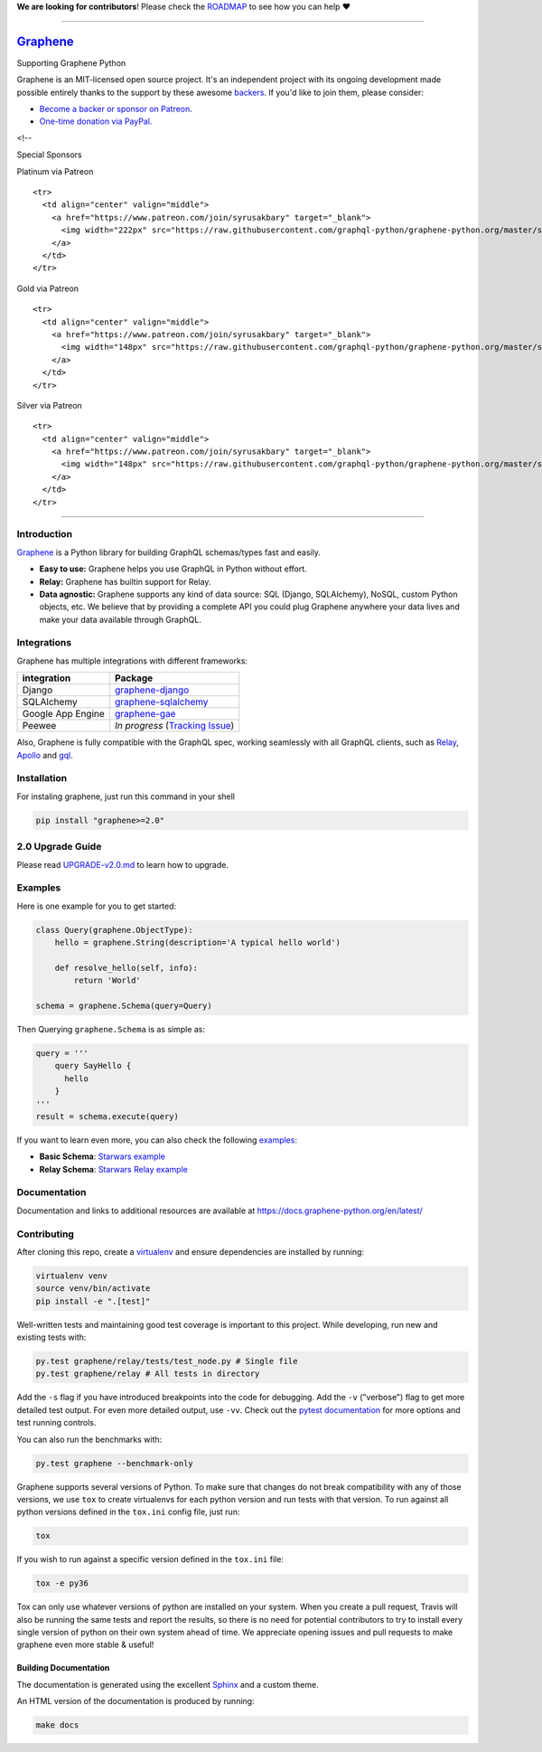 **We are looking for contributors**! Please check the
`ROADMAP <https://github.com/graphql-python/graphene/blob/master/ROADMAP.md>`__
to see how you can help ❤️

--------------

|Graphene Logo| `Graphene <http://graphene-python.org>`__ |Build Status| |PyPI version| |Coverage Status|
=========================================================================================================

.. raw:: html

   <h1 align="center">

Supporting Graphene Python

.. raw:: html

   </h1>

Graphene is an MIT-licensed open source project. It's an independent
project with its ongoing development made possible entirely thanks to
the support by these awesome
`backers <https://github.com/graphql-python/graphene/blob/master/BACKERS.md>`__.
If you'd like to join them, please consider:

-  `Become a backer or sponsor on
   Patreon <https://www.patreon.com/syrusakbary>`__.
-  `One-time donation via
   PayPal. <https://graphene-python.org/support-graphene/>`__

<!--

.. raw:: html

   <h2 align="center">

Special Sponsors

.. raw:: html

   </h2>

.. raw:: html

   <p align="center">

.. raw:: html

   </p>

.. raw:: html

   <!--special end-->

.. raw:: html

   <h2 align="center">

Platinum via Patreon

.. raw:: html

   </h2>

.. raw:: html

   <!--platinum start-->

.. raw:: html

   <table>

.. raw:: html

   <tbody>

::

    <tr>
      <td align="center" valign="middle">
        <a href="https://www.patreon.com/join/syrusakbary" target="_blank">
          <img width="222px" src="https://raw.githubusercontent.com/graphql-python/graphene-python.org/master/src/pages/sponsors/generic-logo.png">
        </a>
      </td>
    </tr>

.. raw:: html

   </tbody>

.. raw:: html

   </table>

.. raw:: html

   <h2 align="center">

Gold via Patreon

.. raw:: html

   </h2>

.. raw:: html

   <!--gold start-->

.. raw:: html

   <table>

.. raw:: html

   <tbody>

::

    <tr>
      <td align="center" valign="middle">
        <a href="https://www.patreon.com/join/syrusakbary" target="_blank">
          <img width="148px" src="https://raw.githubusercontent.com/graphql-python/graphene-python.org/master/src/pages/sponsors/generic-logo.png">
        </a>
      </td>
    </tr>

.. raw:: html

   </tbody>

.. raw:: html

   </table>

.. raw:: html

   <!--gold end-->

.. raw:: html

   <h2 align="center">

Silver via Patreon

.. raw:: html

   </h2>

.. raw:: html

   <!--silver start-->

.. raw:: html

   <table>

.. raw:: html

   <tbody>

::

    <tr>
      <td align="center" valign="middle">
        <a href="https://www.patreon.com/join/syrusakbary" target="_blank">
          <img width="148px" src="https://raw.githubusercontent.com/graphql-python/graphene-python.org/master/src/pages/sponsors/generic-logo.png">
        </a>
      </td>
    </tr>

.. raw:: html

   </tbody>

.. raw:: html

   </table>

.. raw:: html

   <!--silver end-->

--------------

Introduction
------------

`Graphene <http://graphene-python.org>`__ is a Python library for
building GraphQL schemas/types fast and easily.

-  **Easy to use:** Graphene helps you use GraphQL in Python without
   effort.
-  **Relay:** Graphene has builtin support for Relay.
-  **Data agnostic:** Graphene supports any kind of data source: SQL
   (Django, SQLAlchemy), NoSQL, custom Python objects, etc. We believe
   that by providing a complete API you could plug Graphene anywhere
   your data lives and make your data available through GraphQL.

Integrations
------------

Graphene has multiple integrations with different frameworks:

+---------------------+----------------------------------------------------------------------------------------------+
| integration         | Package                                                                                      |
+=====================+==============================================================================================+
| Django              | `graphene-django <https://github.com/graphql-python/graphene-django/>`__                     |
+---------------------+----------------------------------------------------------------------------------------------+
| SQLAlchemy          | `graphene-sqlalchemy <https://github.com/graphql-python/graphene-sqlalchemy/>`__             |
+---------------------+----------------------------------------------------------------------------------------------+
| Google App Engine   | `graphene-gae <https://github.com/graphql-python/graphene-gae/>`__                           |
+---------------------+----------------------------------------------------------------------------------------------+
| Peewee              | *In progress* (`Tracking Issue <https://github.com/graphql-python/graphene/issues/289>`__)   |
+---------------------+----------------------------------------------------------------------------------------------+

Also, Graphene is fully compatible with the GraphQL spec, working
seamlessly with all GraphQL clients, such as
`Relay <https://github.com/facebook/relay>`__,
`Apollo <https://github.com/apollographql/apollo-client>`__ and
`gql <https://github.com/graphql-python/gql>`__.

Installation
------------

For instaling graphene, just run this command in your shell

.. code:: bash

    pip install "graphene>=2.0"

2.0 Upgrade Guide
-----------------

Please read `UPGRADE-v2.0.md </UPGRADE-v2.0.md>`__ to learn how to
upgrade.

Examples
--------

Here is one example for you to get started:

.. code:: python

    class Query(graphene.ObjectType):
        hello = graphene.String(description='A typical hello world')

        def resolve_hello(self, info):
            return 'World'

    schema = graphene.Schema(query=Query)

Then Querying ``graphene.Schema`` is as simple as:

.. code:: python

    query = '''
        query SayHello {
          hello
        }
    '''
    result = schema.execute(query)

If you want to learn even more, you can also check the following
`examples <examples/>`__:

-  **Basic Schema**: `Starwars example <examples/starwars>`__
-  **Relay Schema**: `Starwars Relay
   example <examples/starwars_relay>`__

Documentation
-------------

Documentation and links to additional resources are available at
https://docs.graphene-python.org/en/latest/

Contributing
------------

After cloning this repo, create a
`virtualenv <https://virtualenv.pypa.io/en/stable/>`__ and ensure
dependencies are installed by running:

.. code:: sh

    virtualenv venv
    source venv/bin/activate
    pip install -e ".[test]"

Well-written tests and maintaining good test coverage is important to
this project. While developing, run new and existing tests with:

.. code:: sh

    py.test graphene/relay/tests/test_node.py # Single file
    py.test graphene/relay # All tests in directory

Add the ``-s`` flag if you have introduced breakpoints into the code for
debugging. Add the ``-v`` ("verbose") flag to get more detailed test
output. For even more detailed output, use ``-vv``. Check out the
`pytest documentation <https://docs.pytest.org/en/latest/>`__ for more
options and test running controls.

You can also run the benchmarks with:

.. code:: sh

    py.test graphene --benchmark-only

Graphene supports several versions of Python. To make sure that changes
do not break compatibility with any of those versions, we use ``tox`` to
create virtualenvs for each python version and run tests with that
version. To run against all python versions defined in the ``tox.ini``
config file, just run:

.. code:: sh

    tox

If you wish to run against a specific version defined in the ``tox.ini``
file:

.. code:: sh

    tox -e py36

Tox can only use whatever versions of python are installed on your
system. When you create a pull request, Travis will also be running the
same tests and report the results, so there is no need for potential
contributors to try to install every single version of python on their
own system ahead of time. We appreciate opening issues and pull requests
to make graphene even more stable & useful!

Building Documentation
~~~~~~~~~~~~~

The documentation is generated using the excellent
`Sphinx <http://www.sphinx-doc.org/>`__ and a custom theme.

An HTML version of the documentation is produced by running:

.. code:: sh

    make docs

.. |Graphene Logo| image:: http://graphene-python.org/favicon.png
.. |Build Status| image:: https://travis-ci.org/graphql-python/graphene.svg?branch=master
   :target: https://travis-ci.org/graphql-python/graphene
.. |PyPI version| image:: https://badge.fury.io/py/graphene.svg
   :target: https://badge.fury.io/py/graphene
.. |Coverage Status| image:: https://coveralls.io/repos/graphql-python/graphene/badge.svg?branch=master&service=github
   :target: https://coveralls.io/github/graphql-python/graphene?branch=master
